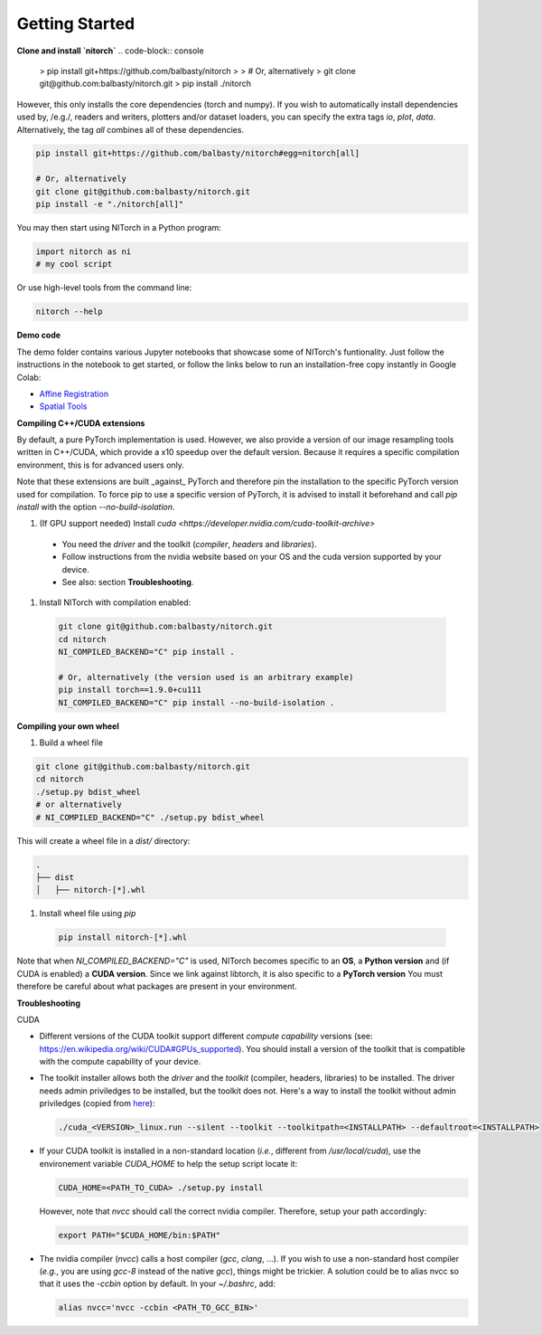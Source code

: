 Getting Started
===============


**Clone and install `nitorch`**
.. code-block:: console
  > pip install git+https://github.com/balbasty/nitorch
  > 
  > # Or, alternatively
  > git clone git@github.com:balbasty/nitorch.git
  > pip install ./nitorch

However, this only installs the core dependencies (torch and numpy). 
If you wish to automatically install dependencies used by, /e.g./, 
readers and writers, plotters and/or dataset loaders, you can specify 
the extra tags `io`, `plot`, `data`. Alternatively, the tag `all` 
combines all of these dependencies.

.. code-block:: console

        pip install git+https://github.com/balbasty/nitorch#egg=nitorch[all]

        # Or, alternatively
        git clone git@github.com:balbasty/nitorch.git
        pip install -e "./nitorch[all]"

You may then start using NITorch in a Python program:

.. code-block:: python

        import nitorch as ni
        # my cool script

Or use high-level tools from the command line:

.. code-block:: console

        nitorch --help


**Demo code**

The demo folder contains various Jupyter notebooks that showcase some of NITorch's funtionality. Just follow the instructions in the notebook to get started, or follow the links below to run an installation-free copy instantly in Google Colab:

* `Affine Registration <https://colab.research.google.com/drive/13eSBtEvAp1wIJD0Rlvq5Q9kJWnuEc7WI?usp=sharing>`_
* `Spatial Tools <https://colab.research.google.com/drive/1-dfCosj9XoesFt7byIhp84p2JMUuHxby?usp=sharing>`_


**Compiling C++/CUDA extensions**

By default, a pure PyTorch implementation is used. However, we also 
provide a version of our image resampling tools written in C++/CUDA, 
which provide a x10 speedup over the default version. Because it requires
a specific compilation environment, this is for advanced users only.

Note that these extensions are built _against_ PyTorch and therefore pin
the installation to the specific PyTorch version used for compilation. 
To force pip to use a specific version of PyTorch, it is advised to 
install it beforehand and call `pip install` with the option 
`--no-build-isolation`. 

#. (If GPU support needed) Install `cuda <https://developer.nvidia.com/cuda-toolkit-archive>` 
    
  * You need the *driver* and the toolkit (*compiler*, *headers* and *libraries*).
  * Follow instructions from the nvidia website based on your OS and the cuda version supported by your device.
  * See also: section **Troubleshooting**.

#. Install NITorch with compilation enabled:

  .. code-block:: console

          git clone git@github.com:balbasty/nitorch.git
          cd nitorch
          NI_COMPILED_BACKEND="C" pip install .

          # Or, alternatively (the version used is an arbitrary example)
          pip install torch==1.9.0+cu111
          NI_COMPILED_BACKEND="C" pip install --no-build-isolation .


**Compiling your own wheel**

#. Build a wheel file

.. code-block:: console

        git clone git@github.com:balbasty/nitorch.git
        cd nitorch
        ./setup.py bdist_wheel
        # or alternatively
        # NI_COMPILED_BACKEND="C" ./setup.py bdist_wheel

This will create a wheel file in a `dist/` directory:

.. code-block:: console

        .
        ├── dist
        │   ├── nitorch-[*].whl

#. Install wheel file using `pip`

  .. code-block:: console

          pip install nitorch-[*].whl

Note that when `NI_COMPILED_BACKEND="C"` is used, NITorch becomes specific 
to an **OS**, a **Python version** and (if CUDA is enabled) a **CUDA version**. 
Since we link against libtorch, it is also specific to a **PyTorch version**
You must therefore be careful about what packages are present in your 
environment.


**Troubleshooting**

CUDA

* Different versions of the CUDA toolkit support different *compute 
  capability* versions (see: https://en.wikipedia.org/wiki/CUDA#GPUs_supported). 
  You should install a version of the toolkit that is compatible with the   
  compute capability of your device.

* The toolkit installer allows both the *driver* and the *toolkit*
  (compiler, headers, libraries) to be installed. The driver needs admin 
  priviledges to be installed, but the toolkit does not. Here's a way to 
  install the toolkit without admin priviledges (copied from 
  `here <https://forums.developer.nvidia.com/t/72087/6>`_):

  .. code-block:: console

          ./cuda_<VERSION>_linux.run --silent --toolkit --toolkitpath=<INSTALLPATH> --defaultroot=<INSTALLPATH>

* If your CUDA toolkit is installed in a non-standard location (*i.e.*, 
  different from `/usr/local/cuda`), use the environement 
  variable `CUDA_HOME` to help the setup script locate it:

  .. code-block:: console

          CUDA_HOME=<PATH_TO_CUDA> ./setup.py install

  However, note that `nvcc` should call the correct nvidia compiler. 
  Therefore, setup your path accordingly:

  .. code-block:: console

          export PATH="$CUDA_HOME/bin:$PATH"

* The nvidia compiler (`nvcc`) calls a host compiler (`gcc`, `clang`, ...). 
  If you wish to use a non-standard host compiler (*e.g.*, you are using 
  `gcc-8` instead of the native `gcc`), things might be trickier. 
  A solution could be to alias nvcc so that it uses the `-ccbin` option 
  by default. In your `~/.bashrc`, add:

  .. code-block:: console

          alias nvcc='nvcc -ccbin <PATH_TO_GCC_BIN>'

